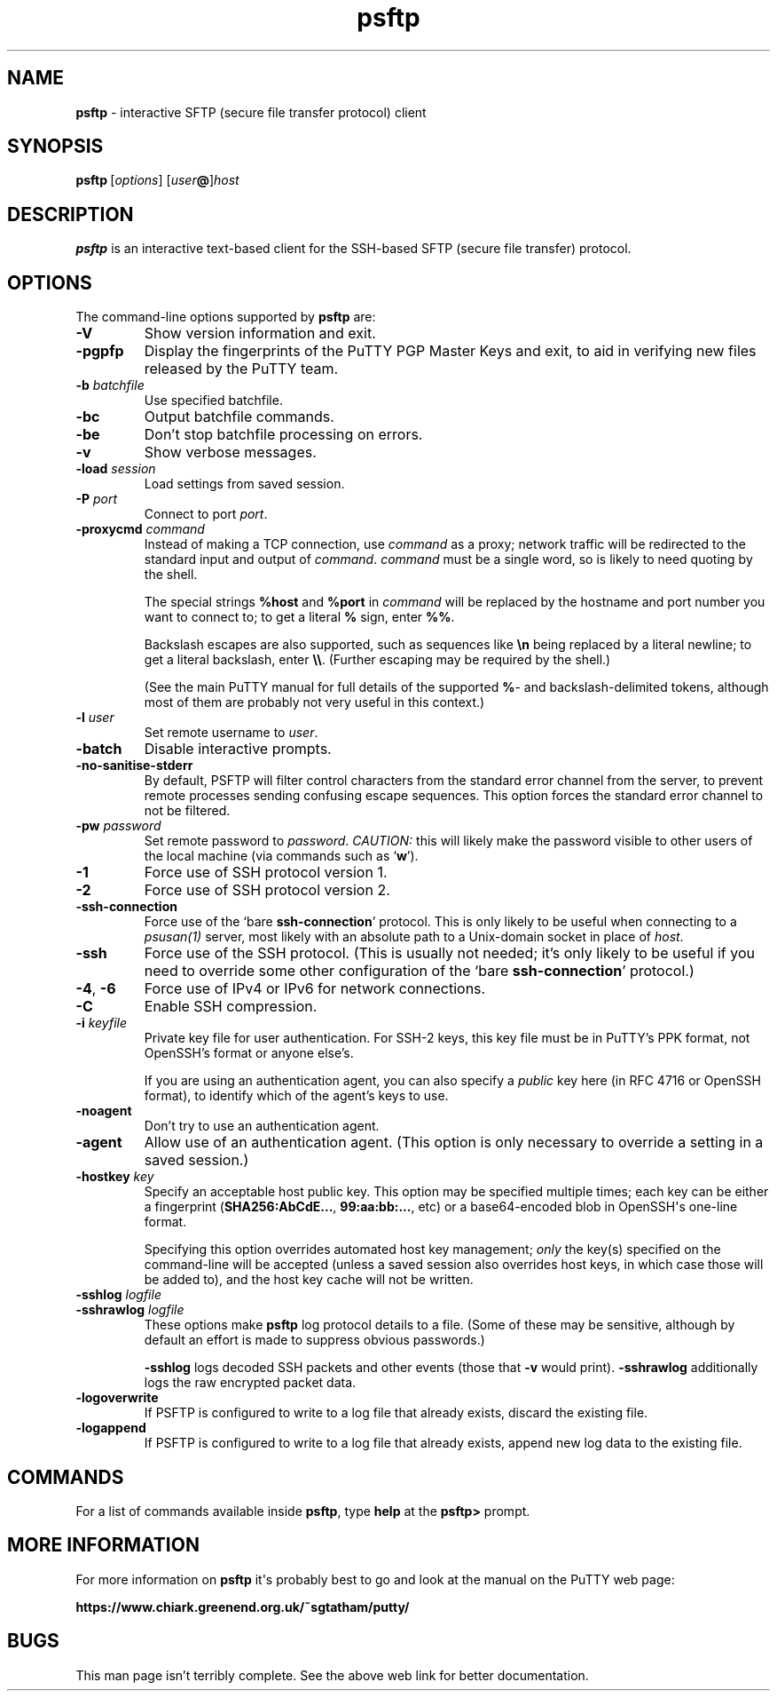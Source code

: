 .ie \n(.g .ds Aq \(aq
.el       .ds Aq '
.TH "psftp" "1" "2004\(hy03\(hy24" "PuTTY\ tool\ suite" "PuTTY\ tool\ suite"
.SH "NAME"
.PP
\fBpsftp\fP \- interactive SFTP (secure file transfer protocol) client
.SH "SYNOPSIS"
.PP
.nf
\fBpsftp\fP\ [\fIoptions\fP]\ [\fIuser\fP\fB@\fP]\fIhost\fP
.fi
.SH "DESCRIPTION"
.PP
\fBpsftp\fP is an interactive text-based client for the SSH-based SFTP (secure file transfer) protocol.
.SH "OPTIONS"
.PP
The command-line options supported by \fBpsftp\fP are:
.IP "\fB-V\fP"
Show version information and exit.
.IP "\fB-pgpfp\fP"
Display the fingerprints of the PuTTY PGP Master Keys and exit, to aid in verifying new files released by the PuTTY team.
.IP "\fB-b\fP \fIbatchfile\fP"
Use specified batchfile.
.IP "\fB-bc\fP"
Output batchfile commands.
.IP "\fB-be\fP"
Don't stop batchfile processing on errors.
.IP "\fB-v\fP"
Show verbose messages.
.IP "\fB-load\fP \fIsession\fP"
Load settings from saved session.
.IP "\fB-P\fP \fIport\fP"
Connect to port \fIport\fP.
.IP "\fB\-proxycmd\fP \fIcommand\fP"
Instead of making a TCP connection, use \fIcommand\fP as a proxy; network traffic will be redirected to the standard input and output of \fIcommand\fP. \fIcommand\fP must be a single word, so is likely to need quoting by the shell.
.RS
.PP
The special strings \fB%host\fP and \fB%port\fP in \fIcommand\fP will be replaced by the hostname and port number you want to connect to; to get a literal \fB%\fP sign, enter \fB%%\fP.
.PP
Backslash escapes are also supported, such as sequences like \fB\en\fP being replaced by a literal newline; to get a literal backslash, enter \fB\e\e\fP. (Further escaping may be required by the shell.)
.PP
(See the main PuTTY manual for full details of the supported \fB%\fP- and backslash-delimited tokens, although most of them are probably not very useful in this context.) 
.RE
.IP "\fB-l\fP \fIuser\fP"
Set remote username to \fIuser\fP.
.IP "\fB-batch\fP"
Disable interactive prompts.
.IP "\fB-no-sanitise-stderr\fP"
By default, PSFTP will filter control characters from the standard error channel from the server, to prevent remote processes sending confusing escape sequences. This option forces the standard error channel to not be filtered.
.IP "\fB-pw\fP \fIpassword\fP"
Set remote password to \fIpassword\fP. \fICAUTION:\fP this will likely make the password visible to other users of the local machine (via commands such as `\fBw\fP').
.IP "\fB-1\fP"
Force use of SSH protocol version 1.
.IP "\fB-2\fP"
Force use of SSH protocol version 2.
.IP "\fB-ssh-connection\fP"
Force use of the `bare \fBssh-connection\fP' protocol. This is only likely to be useful when connecting to a \fIpsusan(1)\fP server, most likely with an absolute path to a Unix-domain socket in place of \fIhost\fP.
.IP "\fB-ssh\fP"
Force use of the SSH protocol. (This is usually not needed; it's only likely to be useful if you need to override some other configuration of the `bare \fBssh-connection\fP' protocol.)
.IP "\fB-4\fP, \fB-6\fP"
Force use of IPv4 or IPv6 for network connections.
.IP "\fB-C\fP"
Enable SSH compression.
.IP "\fB-i\fP \fIkeyfile\fP"
Private key file for user authentication. For SSH-2 keys, this key file must be in PuTTY's PPK format, not OpenSSH's format or anyone else's.
.RS
.PP
If you are using an authentication agent, you can also specify a \fIpublic\fP key here (in RFC 4716 or OpenSSH format), to identify which of the agent's keys to use. 
.RE
.IP "\fB\-noagent\fP"
Don't try to use an authentication agent.
.IP "\fB\-agent\fP"
Allow use of an authentication agent. (This option is only necessary to override a setting in a saved session.)
.IP "\fB\-hostkey\fP \fIkey\fP"
Specify an acceptable host public key. This option may be specified multiple times; each key can be either a fingerprint (\fBSHA256:AbCdE...\fP, \fB99:aa:bb:...\fP, etc) or a base64-encoded blob in OpenSSH\*(Aqs one-line format.
.RS
.PP
Specifying this option overrides automated host key management; \fIonly\fP the key(s) specified on the command-line will be accepted (unless a saved session also overrides host keys, in which case those will be added to), and the host key cache will not be written. 
.RE
.IP "\fB\-sshlog\fP \fIlogfile\fP"

.IP "\fB\-sshrawlog\fP \fIlogfile\fP"
These options make \fBpsftp\fP log protocol details to a file. (Some of these may be sensitive, although by default an effort is made to suppress obvious passwords.)
.RS
.PP
\fB\-sshlog\fP logs decoded SSH packets and other events (those that \fB\-v\fP would print). \fB\-sshrawlog\fP additionally logs the raw encrypted packet data. 
.RE
.IP "\fB\-logoverwrite\fP"
If PSFTP is configured to write to a log file that already exists, discard the existing file.
.IP "\fB\-logappend\fP"
If PSFTP is configured to write to a log file that already exists, append new log data to the existing file.
.SH "COMMANDS"
.PP
For a list of commands available inside \fBpsftp\fP, type \fBhelp\fP at the \fBpsftp>\fP prompt.
.SH "MORE INFORMATION"
.PP
For more information on \fBpsftp\fP it\*(Aqs probably best to go and look at the manual on the PuTTY web page:
.PP
\fBhttps://www.chiark.greenend.org.uk/~sgtatham/putty/\fP
.SH "BUGS"
.PP
This man page isn't terribly complete. See the above web link for better documentation.
